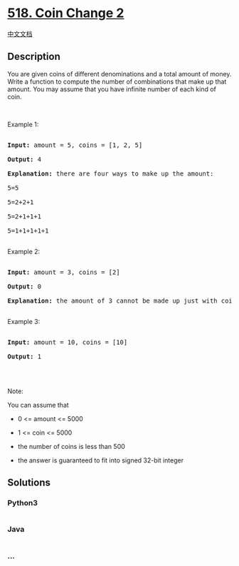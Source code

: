 * [[https://leetcode.com/problems/coin-change-2][518. Coin Change 2]]
  :PROPERTIES:
  :CUSTOM_ID: coin-change-2
  :END:
[[./solution/0500-0599/0518.Coin Change 2/README.org][中文文档]]

** Description
   :PROPERTIES:
   :CUSTOM_ID: description
   :END:

#+begin_html
  <p>
#+end_html

You are given coins of different denominations and a total amount of
money. Write a function to compute the number of combinations that make
up that amount. You may assume that you have infinite number of each
kind of coin.

#+begin_html
  </p>
#+end_html

#+begin_html
  <ul>
#+end_html

#+begin_html
  </ul>
#+end_html

#+begin_html
  <p>
#+end_html

 

#+begin_html
  </p>
#+end_html

#+begin_html
  <p>
#+end_html

Example 1:

#+begin_html
  </p>
#+end_html

#+begin_html
  <pre>

  <b>Input:</b> amount = 5, coins = [1, 2, 5]

  <b>Output:</b> 4

  <b>Explanation:</b> there are four ways to make up the amount:

  5=5

  5=2+2+1

  5=2+1+1+1

  5=1+1+1+1+1

  </pre>
#+end_html

#+begin_html
  <p>
#+end_html

Example 2:

#+begin_html
  </p>
#+end_html

#+begin_html
  <pre>

  <b>Input:</b> amount = 3, coins = [2]

  <b>Output:</b> 0

  <b>Explanation:</b> the amount of 3 cannot be made up just with coins of 2.

  </pre>
#+end_html

#+begin_html
  <p>
#+end_html

Example 3:

#+begin_html
  </p>
#+end_html

#+begin_html
  <pre>

  <b>Input:</b> amount = 10, coins = [10] 

  <b>Output:</b> 1

  </pre>
#+end_html

#+begin_html
  <p>
#+end_html

 

#+begin_html
  </p>
#+end_html

#+begin_html
  <p>
#+end_html

Note:

#+begin_html
  </p>
#+end_html

#+begin_html
  <p>
#+end_html

You can assume that

#+begin_html
  </p>
#+end_html

#+begin_html
  <ul>
#+end_html

#+begin_html
  <li>
#+end_html

0 <= amount <= 5000

#+begin_html
  </li>
#+end_html

#+begin_html
  <li>
#+end_html

1 <= coin <= 5000

#+begin_html
  </li>
#+end_html

#+begin_html
  <li>
#+end_html

the number of coins is less than 500

#+begin_html
  </li>
#+end_html

#+begin_html
  <li>
#+end_html

the answer is guaranteed to fit into signed 32-bit integer

#+begin_html
  </li>
#+end_html

#+begin_html
  </ul>
#+end_html

** Solutions
   :PROPERTIES:
   :CUSTOM_ID: solutions
   :END:

#+begin_html
  <!-- tabs:start -->
#+end_html

*** *Python3*
    :PROPERTIES:
    :CUSTOM_ID: python3
    :END:
#+begin_src python
#+end_src

*** *Java*
    :PROPERTIES:
    :CUSTOM_ID: java
    :END:
#+begin_src java
#+end_src

*** *...*
    :PROPERTIES:
    :CUSTOM_ID: section
    :END:
#+begin_example
#+end_example

#+begin_html
  <!-- tabs:end -->
#+end_html
